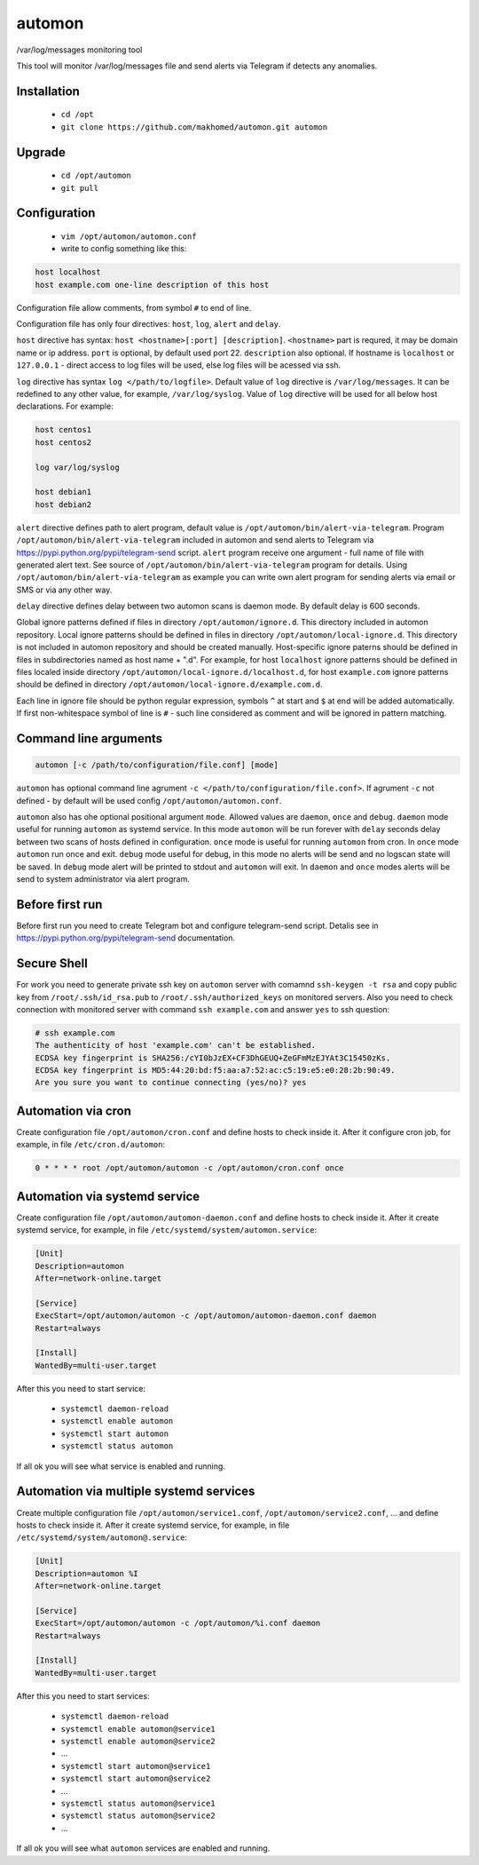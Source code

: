 =======
automon
=======

/var/log/messages monitoring tool

This tool will monitor /var/log/messages file
and send alerts via Telegram if detects any anomalies.

Installation
------------

 - ``cd /opt``
 - ``git clone https://github.com/makhomed/automon.git automon``

Upgrade
-------

 - ``cd /opt/automon``
 - ``git pull``


Configuration
-------------

  - ``vim /opt/automon/automon.conf``
  - write to config something like this:

.. code-block:: none

    host localhost
    host example.com one-line description of this host

Configuration file allow comments, from symbol ``#`` to end of line.

Configuration file has only four directives:
``host``, ``log``, ``alert`` and ``delay``.

``host`` directive has syntax: ``host <hostname>[:port] [description]``.
``<hostname>`` part is requred, it may be domain name or ip address.
``port`` is optional, by default used port 22. ``description`` also optional.
If hostname is ``localhost`` or ``127.0.0.1`` - direct access to log files will be used,
else log files will be acessed via ssh.

``log`` directive has syntax ``log </path/to/logfile>``. Default value of ``log``
directive is ``/var/log/messages``. It can be redefined to any other value, for example,
``/var/log/syslog``. Value of ``log`` directive will be used for all below host declarations.
For example:

.. code-block:: none

    host centos1
    host centos2

    log var/log/syslog

    host debian1
    host debian2

``alert`` directive defines path to alert program, default value is
``/opt/automon/bin/alert-via-telegram``. Program ``/opt/automon/bin/alert-via-telegram``
included in automon and send alerts to Telegram via https://pypi.python.org/pypi/telegram-send script.
``alert`` program receive one argument - full name of file with generated alert text. See source
of ``/opt/automon/bin/alert-via-telegram`` program for details. Using ``/opt/automon/bin/alert-via-telegram``
as example you can write own alert program for sending alerts via email or SMS or via any other way.

``delay`` directive defines delay between two automon scans is daemon mode. By default delay is 600 seconds.

Global ignore patterns defined if files in directory ``/opt/automon/ignore.d``. This directory included in automon repository.
Local ignore patterns should be defined in files in directory ``/opt/automon/local-ignore.d``.
This directory is not included in automon repository and should be created manually.
Host-specific ignore paterns should be defined in files in subdirectories named as host name + ".d".
For example, for host ``localhost`` ignore patterns should be defined in files localed inside directory
``/opt/automon/local-ignore.d/localhost.d``, for host ``example.com`` ignore patterns should be defined
in directory ``/opt/automon/local-ignore.d/example.com.d``.

Each line in ignore file should be python regular expression, symbols ``^`` at start and ``$`` at end will be added automatically.
If first non-whitespace symbol of line is ``#`` - such line considered as comment and will be ignored in pattern matching.

Command line arguments
----------------------

.. code-block:: none

    automon [-c /path/to/configuration/file.conf] [mode]

``automon`` has optional command line agrument ``-c </path/to/configuration/file.conf>``.
If agrument ``-c`` not defined - by default will be used config ``/opt/automon/automon.conf``.

``automon`` also has ohe optional positional argument ``mode``. Allowed values are ``daemon``, ``once`` and ``debug``.
``daemon`` mode useful for running ``automon`` as systemd service. In this mode ``automon`` will be run forever with
``delay`` seconds delay between two scans of hosts defined in configuration.
``once`` mode is useful for running ``automon`` from cron. In ``once`` mode ``automon`` run once and exit.
``debug`` mode useful for debug, in this mode no alerts will be send and no logscan state will be saved.
In ``debug`` mode alert will be printed to stdout and ``automon`` will exit. In ``daemon`` and ``once`` modes
alerts will be send to system administrator via alert program.

Before first run
----------------

Before first run you need to create Telegram bot and configure telegram-send script.
Detalis see in https://pypi.python.org/pypi/telegram-send documentation.

Secure Shell
------------

For work you need to generate private ssh key on ``automon`` server
with comamnd ``ssh-keygen -t rsa`` and copy public key from ``/root/.ssh/id_rsa.pub``
to ``/root/.ssh/authorized_keys`` on monitored servers. Also you need to check connection
with monitored server with command ``ssh example.com`` and answer ``yes`` to ssh question:

.. code-block:: none

    # ssh example.com
    The authenticity of host 'example.com' can't be established.
    ECDSA key fingerprint is SHA256:/cYI0bJzEX+CF3DhGEUQ+ZeGFmMzEJYAt3C15450zKs.
    ECDSA key fingerprint is MD5:44:20:bd:f5:aa:a7:52:ac:c5:19:e5:e0:28:2b:90:49.
    Are you sure you want to continue connecting (yes/no)? yes

Automation via cron
-------------------

Create configuration file ``/opt/automon/cron.conf`` and define hosts to check inside it.
After it configure cron job, for example, in file ``/etc/cron.d/automon``:

.. code-block:: none

    0 * * * * root /opt/automon/automon -c /opt/automon/cron.conf once

Automation via systemd service
------------------------------

Create configuration file ``/opt/automon/automon-daemon.conf`` and define hosts to check inside it.
After it create systemd service, for example, in file ``/etc/systemd/system/automon.service``:

.. code-block:: none

    [Unit]
    Description=automon
    After=network-online.target

    [Service]
    ExecStart=/opt/automon/automon -c /opt/automon/automon-daemon.conf daemon
    Restart=always

    [Install]
    WantedBy=multi-user.target

After this you need to start service:

  - ``systemctl daemon-reload``
  - ``systemctl enable automon``
  - ``systemctl start automon``
  - ``systemctl status automon``

If all ok you will see what service is enabled and running.

Automation via multiple systemd services
----------------------------------------

Create multiple configuration file ``/opt/automon/service1.conf``, ``/opt/automon/service2.conf``, ...
and define hosts to check inside it. After it create systemd service,
for example, in file ``/etc/systemd/system/automon@.service``:

.. code-block:: none

    [Unit]
    Description=automon %I
    After=network-online.target

    [Service]
    ExecStart=/opt/automon/automon -c /opt/automon/%i.conf daemon
    Restart=always

    [Install]
    WantedBy=multi-user.target

After this you need to start services:

  - ``systemctl daemon-reload``
  - ``systemctl enable automon@service1``
  - ``systemctl enable automon@service2``
  - ...
  - ``systemctl start automon@service1``
  - ``systemctl start automon@service2``
  - ...
  - ``systemctl status automon@service1``
  - ``systemctl status automon@service2``
  - ...

If all ok you will see what ``automon`` services are enabled and running.

